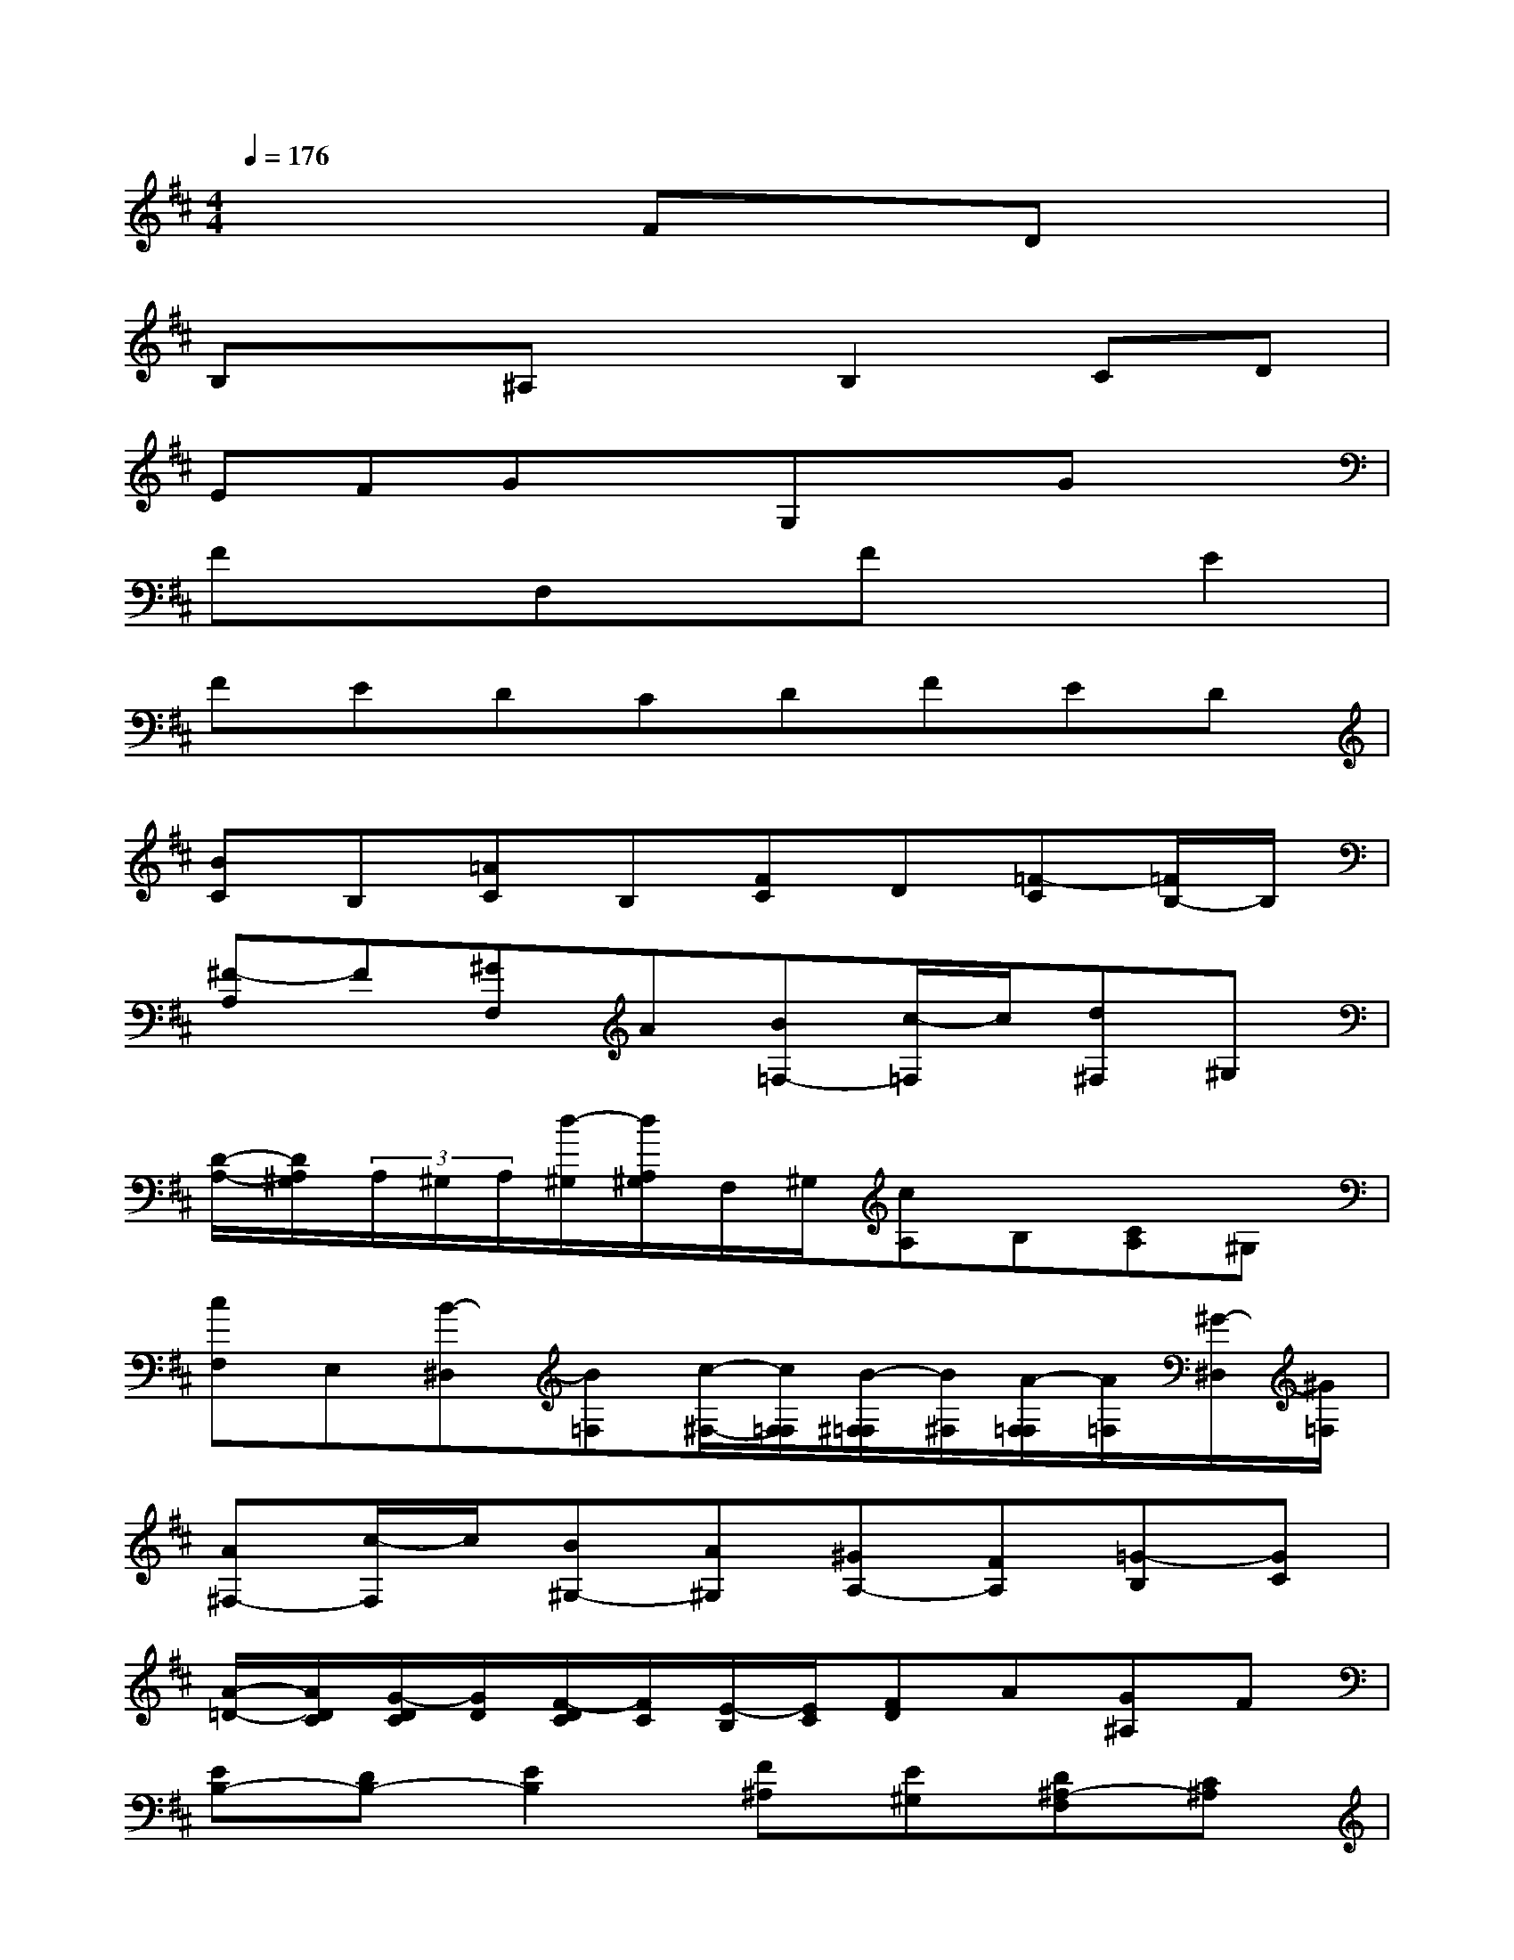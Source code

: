 X:1
T:
M:4/4
L:1/8
Q:1/4=176
K:D%2sharps
V:1
x4FxDx|
B,x^A,xB,2CD|
EFGxG,xGx|
FxF,xFxE2|
FEDCDFED|
[BC]B,[=AC]B,[FC]D[=F-C][=F/2B,/2-]B,/2|
[^F-A,]F[^GF,]A[B=F,-][c/2-=F,/2]c/2[d^F,]^G,|
[D/2-A,/2-][D/2A,/2^G,/2](3A,/2^G,/2A,/2[d/2-^G,/2][d/2A,/2^G,/2]F,/2^G,/2[cA,]B,[CA,]^G,|
[cF,]E,[B-^D,][B=F,][c/2-^F,/2-][c/2F,/2=F,/2][B/2-^F,/2=F,/2][B/2^F,/2][A/2-F,/2=F,/2][A/2=F,/2][^G/2-^D,/2][^G/2=F,/2]|
[A^F,-][c/2-F,/2]c/2[B^G,-][A^G,][^GA,-][FA,][=G-B,][GC]|
[A/2-=D/2-][A/2D/2C/2][G/2-D/2C/2][G/2D/2][F/2-D/2C/2][F/2C/2][E/2-B,/2][E/2C/2][FD]A[G^A,]F|
[EB,-][DB,-][E2B,2][F^A,][E^G,][D^A,-F,][C^A,]|
[DB,-D,][E/2-B,/2]E/2[FB,,]=G[F-^A,,][F-E][F-DB,,-][F/2-B,,/2]F/2-|
[F-B,C,][F-D,][F-^A,E,][F-F,][F-B,G,][F/2C/2-]C/2[E/2-D/2-G,,/2-][E/2D/2C/2G,,/2][D/2C/2]D/2|
[=A/2-D/2C/2G,/2-][A/2-C/2G,/2][A/2-B,/2][A/2-C/2][A-DF,][AE][FDF,,]C[D-B,F,][D-A,]|
[D-^G,E,-][D^A,E,][C/2-B,/2-F,/2-][C/2B,/2^A,/2F,/2][B,/2^A,/2E,/2-][B,/2E,/2][F/2-B,/2^A,/2D,/2-][F/2-^A,/2D,/2][F/2-^G,/2C,/2-][F/2-^A,/2C,/2][F-B,-D,][FB,-F,]